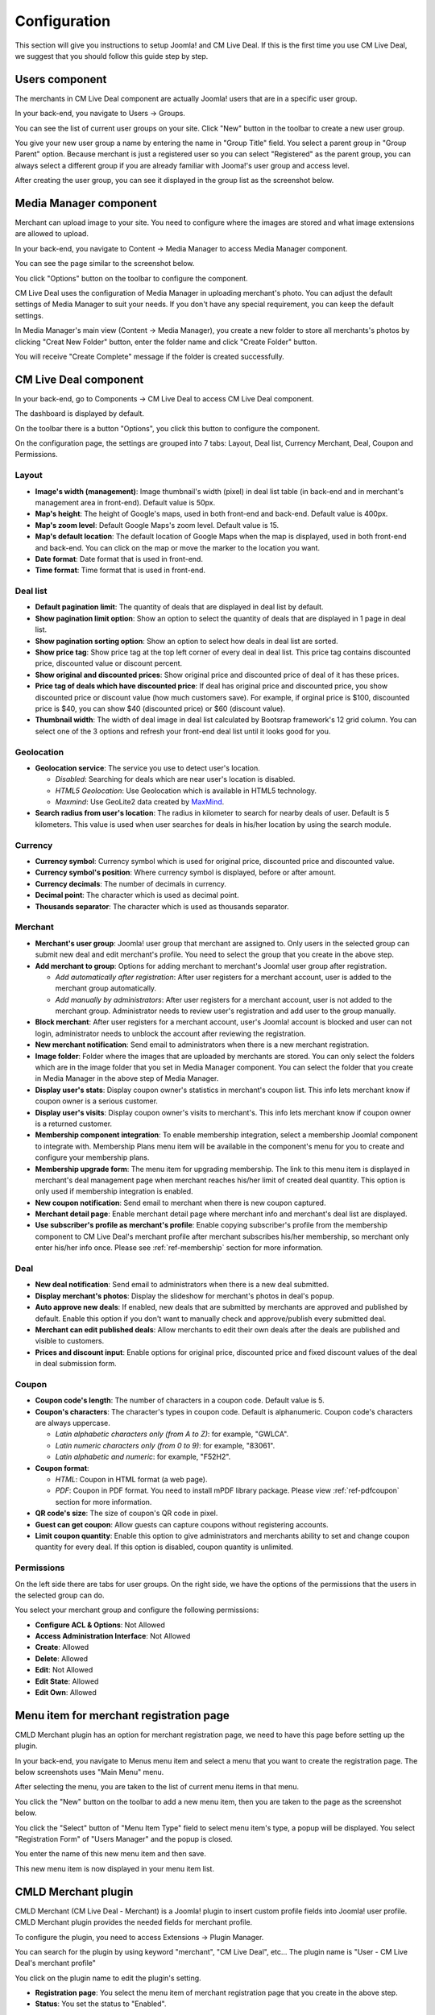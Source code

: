 .. _ref-configuration:

=============
Configuration
=============

This section will give you instructions to setup Joomla! and CM Live Deal. If this is the first time you use CM Live Deal, we suggest that you should follow this guide step by step.

.. _ref-create-merchant-group:

Users component
---------------

The merchants in CM Live Deal component are actually Joomla! users that are in a specific user group.

In your back-end, you navigate to Users -> Groups.

.. image:: ../images/com_users_group_menu.jpg

You can see the list of current user groups on your site. Click "New" button in the toolbar to create a new user group.

.. image:: ../images/com_users_group_list.jpg

You give your new user group a name by entering the name in "Group Title" field. You select a parent group in "Group Parent" option. Because merchant is just a registered user so you can select "Registered" as the parent group, you can always select a different group if you are already familiar with Jooma!'s user group and access level.

.. image:: ../images/com_users_group_new.jpg

After creating the user group, you can see it displayed in the group list as the screenshot below.

.. image:: ../images/com_users_group_list_saved.jpg

Media Manager component
-----------------------

Merchant can upload image to your site. You need to configure where the images are stored and what image extensions are allowed to upload.

In your back-end, you navigate to Content -> Media Manager to access Media Manager component.

.. image:: ../images/com_media_menu.jpg

You can see the page similar to the screenshot below.

.. image:: ../images/com_media_view.jpg

You click "Options" button on the toolbar to configure the component.

.. image:: ../images/com_media_options.jpg

CM Live Deal uses the configuration of Media Manager in uploading merchant's photo. You can adjust the default settings of Media Manager to suit your needs. If you don't have any special requirement, you can keep the default settings.

In Media Manager's main view (Content -> Media Manager), you create a new folder to store all merchants's photos by clicking "Creat New Folder" button, enter the folder name and click "Create Folder" button.

.. image:: ../images/com_media_create.jpg

You will receive "Create Complete" message if the folder is created successfully.

.. image:: ../images/com_media_success.jpg

CM Live Deal component
----------------------

In your back-end, go to Components -> CM Live Deal to access CM Live Deal component.

.. image:: ../images/com_cmlivedeal_menu.jpg

The dashboard is displayed by default.

.. image:: ../images/com_cmlivedeal_dashboard.jpg

On the toolbar there is a button "Options", you click this button to configure the component.

On the configuration page, the settings are grouped into 7 tabs: Layout, Deal list, Currency Merchant, Deal, Coupon and Permissions.

Layout
^^^^^^

.. image:: ../images/com_cmlivedeal_layout.jpg

* **Image's width (management)**: Image thumbnail's width (pixel) in deal list table (in back-end and in merchant's management area in front-end). Default value is 50px.
* **Map's height**: The height of Google's maps, used in both front-end and back-end. Default value is 400px.
* **Map's zoom level**: Default Google Maps's zoom level. Default value is 15.
* **Map's default location**: The default location of Google Maps when the map is displayed, used in both front-end and back-end. You can click on the map or move the marker to the location you want.
* **Date format**: Date format that is used in front-end.
* **Time format**: Time format that is used in front-end.

Deal list
^^^^^^^^^

.. image:: ../images/com_cmlivedeal_deal_list.jpg

* **Default pagination limit**: The quantity of deals that are displayed in deal list by default.
* **Show pagination limit option**: Show an option to select the quantity of deals that are displayed in 1 page in deal list.
* **Show pagination sorting option**: Show an option to select how deals in deal list are sorted.
* **Show price tag**: Show price tag at the top left corner of every deal in deal list. This price tag contains discounted price, discounted value or discount percent.
* **Show original and discounted prices**: Show original price and discounted price of deal of it has these prices.
* **Price tag of deals which have discounted price**: If deal has original price and discounted price, you show discounted price or discount value (how much customers save). For example, if orginal price is $100, discounted price is $40, you can show $40 (discounted price) or $60 (discount value).
* **Thumbnail width**: The width of deal image in deal list calculated by Bootsrap framework's 12 grid column. You can select one of the 3 options and refresh your front-end deal list until it looks good for you.

Geolocation
^^^^^^^^^^^

.. image:: ../images/com_cmlivedeal_geolocation.jpg

* **Geolocation service**: The service you use to detect user's location.

  * *Disabled*: Searching for deals which are near user's location is disabled.
  * *HTML5 Geolocation*: Use Geolocation which is available in HTML5 technology.
  * *Maxmind*: Use GeoLite2 data created by `MaxMind <http://www.maxmind.com>`_.

* **Search radius from user's location**: The radius in kilometer to search for nearby deals of user. Default is 5 kilometers. This value is used when user searches for deals in his/her location by using the search module.

Currency
^^^^^^^^

.. image:: ../images/com_cmlivedeal_currency.jpg

* **Currency symbol**: Currency symbol which is used for original price, discounted price and discounted value.
* **Currency symbol's position**: Where currency symbol is displayed, before or after amount.
* **Currency decimals**: The number of decimals in currency.
* **Decimal point**: The character which is used as decimal point.
* **Thousands separator**: The character which is used as thousands separator.


Merchant
^^^^^^^^

.. image:: ../images/com_cmlivedeal_merchant.jpg

* **Merchant's user group**: Joomla! user group that merchant are assigned to. Only users in the selected group can submit new deal and edit merchant's profile. You need to select the group that you create in the above step.
* **Add merchant to group**: Options for adding merchant to merchant's Joomla! user group after registration.

  * *Add automatically after registration*: After user registers for a merchant account, user is added to the merchant group automatically.
  * *Add manually by administrators*: After user registers for a merchant account, user is not added to the merchant group. Administrator needs to review user's registration and add user to the group manually.

* **Block merchant**: After user registers for a merchant account, user's Joomla! account is blocked and user can not login, administrator needs to unblock the account after reviewing the registration.
* **New merchant notification**: Send email to administrators when there is a new merchant registration.
* **Image folder**: Folder where the images that are uploaded by merchants are stored. You can only select the folders which are in the image folder that you set in Media Manager component. You can select the folder that you create in Media Manager in the above step of Media Manager.
* **Display user's stats**: Display coupon owner's statistics in merchant's coupon list. This info lets merchant know if coupon owner is a serious customer.
* **Display user's visits**: Display coupon owner's visits to merchant's. This info lets merchant know if coupon owner is a returned customer.
* **Membership component integration**: To enable membership integration, select a membership Joomla! component to integrate with. Membership Plans menu item will be available in the component's menu for you to create and configure your membership plans.
* **Membership upgrade form**: The menu item for upgrading membership. The link to this menu item is displayed in merchant's deal management page when merchant reaches his/her limit of created deal quantity. This option is only used if membership integration is enabled.
* **New coupon notification**: Send email to merchant when there is new coupon captured.
* **Merchant detail page**: Enable merchant detail page where merchant info and merchant's deal list are displayed.
* **Use subscriber's profile as merchant's profile**: Enable copying subscriber's profile from the membership component to CM Live Deal's merchant profile after merchant subscribes his/her membership, so merchant only enter his/her info once. Please see :ref:`ref-membership` section for more information.

Deal
^^^^

.. image:: ../images/com_cmlivedeal_deal.jpg

* **New deal notification**: Send email to administrators when there is a new deal submitted.
* **Display merchant's photos**: Display the slideshow for merchant's photos in deal's popup.
* **Auto approve new deals**: If enabled, new deals that are submitted by merchants are approved and published by default. Enable this option if you don't want to manually check and approve/publish every submitted deal.
* **Merchant can edit published deals**: Allow merchants to edit their own deals after the deals are published and visible to customers.
* **Prices and discount input**: Enable options for original price, discounted price and fixed discount values of the deal in deal submission form.

Coupon
^^^^^^

.. image:: ../images/com_cmlivedeal_coupon.jpg

* **Coupon code's length**: The number of characters in a coupon code. Default value is 5.
* **Coupon's characters**: The character's types in coupon code. Default is alphanumeric. Coupon code's characters are always uppercase.

  * *Latin alphabetic characters only (from A to Z)*: for example, "GWLCA".
  * *Latin numeric characters only (from 0 to 9)*: for example, "83061".
  * *Latin alphabetic and numeric*: for example, "F52H2".

* **Coupon format**:

  * *HTML*: Coupon in HTML format (a web page).
  * *PDF*: Coupon in PDF format. You need to install mPDF library package. Please view :ref:`ref-pdfcoupon` section for more information.

* **QR code's size**: The size of coupon's QR code in pixel.
* **Guest can get coupon**: Allow guests can capture coupons without registering accounts.
* **Limit coupon quantity**: Enable this option to give administrators and merchants ability to set and change coupon quantity for every deal. If this option is disabled, coupon quantity is unlimited.

Permissions
^^^^^^^^^^^

.. image:: ../images/com_cmlivedeal_permissions.jpg

On the left side there are tabs for user groups. On the right side, we have the options of the permissions that the users in the selected group can do.

You select your merchant group and configure the following permissions:

* **Configure ACL & Options**: Not Allowed
* **Access Administration Interface**: Not Allowed
* **Create**: Allowed
* **Delete**: Allowed
* **Edit**: Not Allowed
* **Edit State**: Allowed
* **Edit Own**: Allowed

.. _ref-merchant-registration-menu-item:

Menu item for merchant registration page
----------------------------------------

CMLD Merchant plugin has an option for merchant registration page, we need to have this page before setting up the plugin.

In your back-end, you navigate to Menus menu item and select a menu that you want to create the registration page. The below screenshots uses "Main Menu" menu.

.. image:: ../images/menu_registration_menu.jpg

After selecting the menu, you are taken to the list of current menu items in that menu.

.. image:: ../images/menu_registration_list.jpg

You click the "New" button on the toolbar to add a new menu item, then you are taken to the page as the screenshot below.

.. image:: ../images/menu_registration_create.jpg

You click the "Select" button of "Menu Item Type" field to select menu item's type, a popup will be displayed. You select "Registration Form" of "Users Manager" and the popup is closed.

.. image:: ../images/menu_registration_popup.jpg

You enter the name of this new menu item and then save.

.. image:: ../images/menu_registration_name.jpg

This new menu item is now displayed in your menu item list.

.. image:: ../images/menu_registration_list_saved.jpg

CMLD Merchant plugin
-----------------------

CMLD Merchant (CM Live Deal - Merchant) is a Joomla! plugin to insert custom profile fields into Joomla! user profile. CMLD Merchant plugin provides the needed fields for merchant profile.

To configure the plugin, you need to access Extensions -> Plugin Manager.

.. image:: ../images/plg_user_cmldmerchant_menu.jpg

You can search for the plugin by using keyword "merchant", "CM Live Deal", etc... The plugin name is "User - CM Live Deal's merchant profile"

.. image:: ../images/plg_user_cmldmerchant_list.jpg

You click on the plugin name to edit the plugin's setting.

.. image:: ../images/plg_user_cmldmerchant_form.jpg

* **Registration page**: You select the menu item of merchant registration page that you create in the above step.
* **Status**: You set the status to "Enabled".

For profile fields, you have 3 options:

* **Required**: Field is displayed and user must enter value.
* **Optional**: Field is displayed and user can leave field empty.
* **Disabled**: Field is not displayed in profile form.

After saving the plugin, you receive the message "Plugin successfully saved".

.. image:: ../images/plg_user_cmldmerchant_saved.jpg

You can visit the page for merchant registration in your front-end to check if the merchant's profile fields are displayed there. The page could look like the following screenshot.

.. image:: ../images/plg_user_cmldmerchant_frontend.jpg